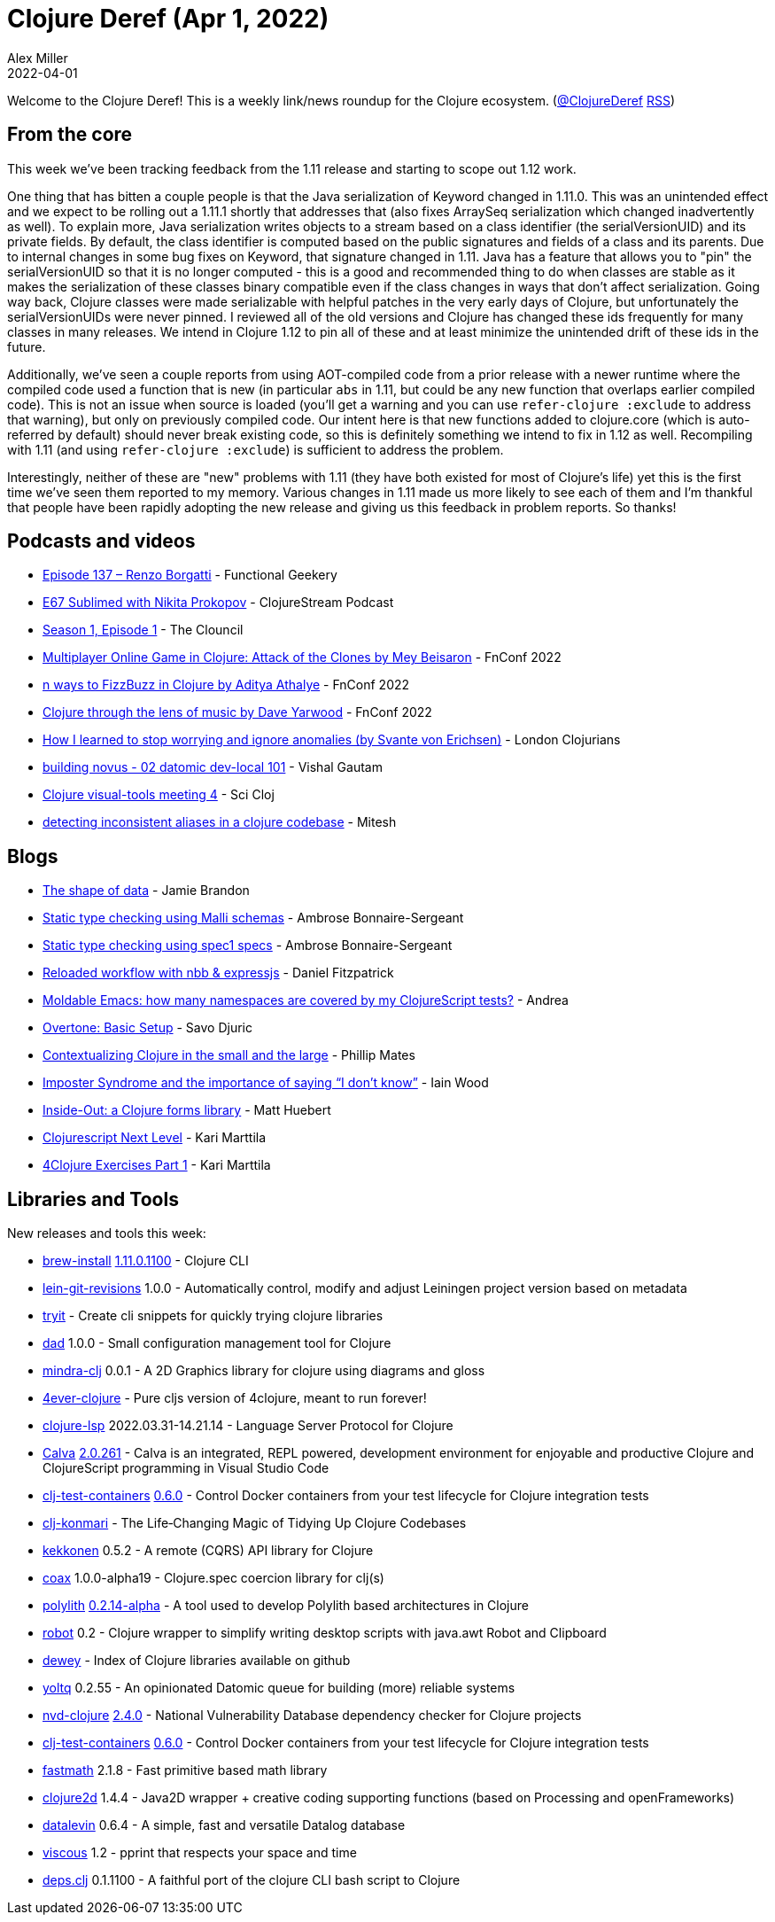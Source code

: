 = Clojure Deref (Apr 1, 2022)
Alex Miller
2022-04-01
:jbake-type: post

ifdef::env-github,env-browser[:outfilesuffix: .adoc]

Welcome to the Clojure Deref! This is a weekly link/news roundup for the Clojure ecosystem. (https://twitter.com/ClojureDeref[@ClojureDeref] https://clojure.org/feed.xml[RSS])

== From the core

This week we've been tracking feedback from the 1.11 release and starting to scope out 1.12 work.

One thing that has bitten a couple people is that the Java serialization of Keyword changed in 1.11.0. This was an unintended effect and we expect to be rolling out a 1.11.1 shortly that addresses that (also fixes ArraySeq serialization which changed inadvertently as well). To explain more, Java serialization writes objects to a stream based on a class identifier (the serialVersionUID) and its private fields. By default, the class identifier is computed based on the public signatures and fields of a class and its parents. Due to internal changes in some bug fixes on Keyword, that signature changed in 1.11. Java has a feature that allows you to "pin" the serialVersionUID so that it is no longer computed - this is a good and recommended thing to do when classes are stable as it makes the serialization of these classes binary compatible even if the class changes in ways that don't affect serialization. Going way back, Clojure classes were made serializable with helpful patches in the very early days of Clojure, but unfortunately the serialVersionUIDs were never pinned. I reviewed all of the old versions and Clojure has changed these ids frequently for many classes in many releases. We intend in Clojure 1.12 to pin all of these and at least minimize the unintended drift of these ids in the future.

Additionally, we've seen a couple reports from using AOT-compiled code from a prior release with a newer runtime where the compiled code used a function that is new (in particular `abs` in 1.11, but could be any new function that overlaps earlier compiled code). This is not an issue when source is loaded (you'll get a warning and you can use `refer-clojure :exclude` to address that warning), but only on previously compiled code. Our intent here is that new functions added to clojure.core (which is auto-referred by default) should never break existing code, so this is definitely something we intend to fix in 1.12 as well. Recompiling with 1.11 (and using `refer-clojure :exclude`) is sufficient to address the problem.

Interestingly, neither of these are "new" problems with 1.11 (they have both existed for most of Clojure's life) yet this is the first time we've seen them reported to my memory. Various changes in 1.11 made us more likely to see each of them and I'm thankful that people have been rapidly adopting the new release and giving us this feedback in problem reports. So thanks!

== Podcasts and videos

* https://www.functionalgeekery.com/episode-137-renzo-borgatti/[Episode 137 – Renzo Borgatti] - Functional Geekery
* https://soundcloud.com/clojurestream/sublimed-with-nikita-prokopov[E67 Sublimed with Nikita Prokopov] - ClojureStream Podcast
* https://www.youtube.com/watch?v=2WsEy1hl5kE[Season 1, Episode 1] - The Clouncil
* https://www.youtube.com/watch?v=f6KL0Kbq-5o[Multiplayer Online Game in Clojure: Attack of the Clones by Mey Beisaron] - FnConf 2022
* https://www.youtube.com/watch?v=BTouODWov-A[n ways to FizzBuzz in Clojure by Aditya Athalye] - FnConf 2022
* https://www.youtube.com/watch?v=J5G9Jz3lOg4[Clojure through the lens of music by Dave Yarwood] - FnConf 2022
* https://www.youtube.com/watch?v=ySf9aQmNzqY[How I learned to stop worrying and ignore anomalies (by Svante von Erichsen)] - London Clojurians
* https://www.youtube.com/watch?v=QYJeHyd47tM[building novus - 02 datomic dev-local 101] - Vishal Gautam
* https://www.youtube.com/watch?v=1bdUfq-8XLM[Clojure visual-tools meeting 4] - Sci Cloj
* https://www.youtube.com/watch?v=bf8KLKkCH2g[detecting inconsistent aliases in a clojure codebase] - Mitesh

== Blogs

* https://www.scattered-thoughts.net/writing/the-shape-of-data/[The shape of data] - Jamie Brandon
* https://www.patreon.com/posts/static-type-64236939[Static type checking using Malli schemas] - Ambrose Bonnaire-Sergeant
* https://www.patreon.com/posts/64321657[Static type checking using spec1 specs] - Ambrose Bonnaire-Sergeant
* https://dev.to/crinklywrappr/reloaded-workflow-with-nbb-expressjs-31f3[Reloaded workflow with nbb & expressjs] - Daniel Fitzpatrick
* https://ag91.github.io/blog/2022/03/25/moldable-emacs-how-many-namespaces-are-covered-by-my-clojurescript-tests/[Moldable Emacs: how many namespaces are covered by my ClojureScript tests?] - Andrea
* https://savo.rocks/posts/overtone-basic-setup/[Overtone: Basic Setup] - Savo Djuric
* https://philomates.github.io/articles/2022-03-24-contextualizing-clojure-in-the-small-and-large/[Contextualizing Clojure in the small and the large] - Phillip Mates
* https://flexiana.com/2022/03/imposter-syndrome-and-the-importance-of-saying-i-dont-know[Imposter Syndrome and the importance of saying “I don’t know”] - Iain Wood
* https://inside-out.matt.is/[Inside-Out: a Clojure forms library] - Matt Huebert
* https://www.metosin.fi/blog/clojurescript-next-level/[Clojurescript Next Level] - Kari Marttila
* https://www.karimarttila.fi/clojure/2022/03/29/4clojure-exercises-part-1.html[4Clojure Exercises Part 1] - Kari Marttila

== Libraries and Tools

New releases and tools this week:

* https://github.com/clojure/brew-install[brew-install] https://clojure.org/releases/tools#v1.11.0.1100[1.11.0.1100] - Clojure CLI
* https://github.com/esuomi/lein-git-revisions[lein-git-revisions] 1.0.0 - Automatically control, modify and adjust Leiningen project version based on metadata
* https://github.com/phronmophobic/tryit[tryit]  - Create cli snippets for quickly trying clojure libraries
* https://github.com/liquidz/dad[dad] 1.0.0 - Small configuration management tool for Clojure
* https://github.com/rorokimdim/mindra-clj[mindra-clj] 0.0.1 - A 2D Graphics library for clojure using diagrams and gloss
* https://github.com/oxalorg/4ever-clojure[4ever-clojure]  - Pure cljs version of 4clojure, meant to run forever!
* https://clojure-lsp.io/[clojure-lsp] 2022.03.31-14.21.14 - Language Server Protocol for Clojure
* https://calva.io[Calva] https://github.com/BetterThanTomorrow/calva/releases/tag/v2.0.261[2.0.261] - Calva is an integrated, REPL powered, development environment for enjoyable and productive Clojure and ClojureScript programming in Visual Studio Code
* https://github.com/javahippie/clj-test-containers[clj-test-containers] https://github.com/javahippie/clj-test-containers/releases/tag/0.6.0[0.6.0] - Control Docker containers from your test lifecycle for Clojure integration tests
* https://github.com/oxalorg/clj-konmari[clj-konmari]  - The Life‑Changing Magic of Tidying Up Clojure Codebases
* https://github.com/metosin/kekkonen[kekkonen] 0.5.2 - A remote (CQRS) API library for Clojure
* https://github.com/exoscale/coax[coax] 1.0.0-alpha19 - Clojure.spec coercion library for clj(s)
* https://github.com/polyfy/polylith[polylith] https://github.com/polyfy/polylith/releases/tag/v0.2.14-alpha[0.2.14-alpha] - A tool used to develop Polylith based architectures in Clojure
* https://github.com/Liverm0r/robot[robot] 0.2 - Clojure wrapper to simplify writing desktop scripts with java.awt Robot and Clipboard
* https://github.com/phronmophobic/dewey[dewey]  - Index of Clojure libraries available on github
* https://github.com/ivarref/yoltq[yoltq] 0.2.55 - An opinionated Datomic queue for building (more) reliable systems
* https://github.com/rm-hull/nvd-clojure[nvd-clojure] https://github.com/rm-hull/nvd-clojure/blob/v2.4.0/CHANGELOG.md#changes-from-230-to-240[2.4.0] - National Vulnerability Database dependency checker for Clojure projects
* https://github.com/javahippie/clj-test-containers[clj-test-containers] https://github.com/javahippie/clj-test-containers/releases/tag/0.6.0[0.6.0] - Control Docker containers from your test lifecycle for Clojure integration tests
* https://github.com/generateme/fastmath[fastmath] 2.1.8 - Fast primitive based math library
* https://github.com/Clojure2D/clojure2d[clojure2d] 1.4.4 - Java2D wrapper + creative coding supporting functions (based on Processing and openFrameworks)
* https://github.com/juji-io/datalevin[datalevin] 0.6.4 - A simple, fast and versatile Datalog database
* https://github.com/phronmophobic/viscous[viscous] 1.2 - pprint that respects your space and time
* https://github.com/borkdude/deps.clj[deps.clj] 0.1.1100 - A faithful port of the clojure CLI bash script to Clojure

